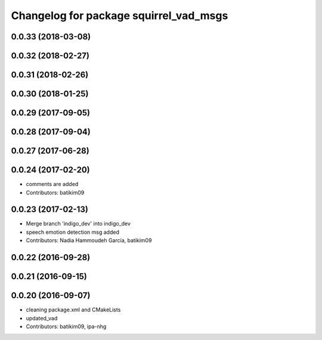 ^^^^^^^^^^^^^^^^^^^^^^^^^^^^^^^^^^^^^^^
Changelog for package squirrel_vad_msgs
^^^^^^^^^^^^^^^^^^^^^^^^^^^^^^^^^^^^^^^

0.0.33 (2018-03-08)
-------------------

0.0.32 (2018-02-27)
-------------------

0.0.31 (2018-02-26)
-------------------

0.0.30 (2018-01-25)
-------------------

0.0.29 (2017-09-05)
-------------------

0.0.28 (2017-09-04)
-------------------

0.0.27 (2017-06-28)
-------------------

0.0.24 (2017-02-20)
-------------------
* comments are added
* Contributors: batikim09

0.0.23 (2017-02-13)
-------------------
* Merge branch 'indigo_dev' into indigo_dev
* speech emotion detection msg added
* Contributors: Nadia Hammoudeh García, batikim09

0.0.22 (2016-09-28)
-------------------

0.0.21 (2016-09-15)
-------------------

0.0.20 (2016-09-07)
-------------------
* cleaning package.xml and CMakeLists
* updated_vad
* Contributors: batikim09, ipa-nhg
